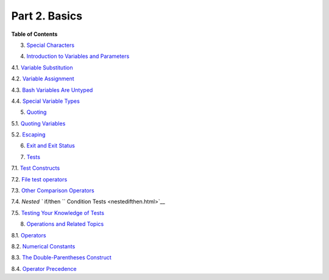 .. raw:: html

   <div class="PART">

.. raw:: html

   <div class="TITLEPAGE">

Part 2. Basics
==============

.. raw:: html

   <div class="TOC">

.. raw:: html

   <dl>

.. raw:: html

   <dt>

**Table of Contents**

.. raw:: html

   </dt>

.. raw:: html

   <dt>

3. `Special Characters <special-chars.html>`__

.. raw:: html

   </dt>

.. raw:: html

   <dt>

4. `Introduction to Variables and Parameters <variables.html>`__

.. raw:: html

   </dt>

.. raw:: html

   <dd>

.. raw:: html

   <dl>

.. raw:: html

   <dt>

4.1. `Variable Substitution <varsubn.html>`__

.. raw:: html

   </dt>

.. raw:: html

   <dt>

4.2. `Variable Assignment <varassignment.html>`__

.. raw:: html

   </dt>

.. raw:: html

   <dt>

4.3. `Bash Variables Are Untyped <untyped.html>`__

.. raw:: html

   </dt>

.. raw:: html

   <dt>

4.4. `Special Variable Types <othertypesv.html>`__

.. raw:: html

   </dt>

.. raw:: html

   </dl>

.. raw:: html

   </dd>

.. raw:: html

   <dt>

5. `Quoting <quoting.html>`__

.. raw:: html

   </dt>

.. raw:: html

   <dd>

.. raw:: html

   <dl>

.. raw:: html

   <dt>

5.1. `Quoting Variables <quotingvar.html>`__

.. raw:: html

   </dt>

.. raw:: html

   <dt>

5.2. `Escaping <escapingsection.html>`__

.. raw:: html

   </dt>

.. raw:: html

   </dl>

.. raw:: html

   </dd>

.. raw:: html

   <dt>

6. `Exit and Exit Status <exit-status.html>`__

.. raw:: html

   </dt>

.. raw:: html

   <dt>

7. `Tests <tests.html>`__

.. raw:: html

   </dt>

.. raw:: html

   <dd>

.. raw:: html

   <dl>

.. raw:: html

   <dt>

7.1. `Test Constructs <testconstructs.html>`__

.. raw:: html

   </dt>

.. raw:: html

   <dt>

7.2. `File test operators <fto.html>`__

.. raw:: html

   </dt>

.. raw:: html

   <dt>

7.3. `Other Comparison Operators <comparison-ops.html>`__

.. raw:: html

   </dt>

.. raw:: html

   <dt>

7.4. `Nested ``                         if/then                       ``
Condition Tests <nestedifthen.html>`__

.. raw:: html

   </dt>

.. raw:: html

   <dt>

7.5. `Testing Your Knowledge of Tests <testtest.html>`__

.. raw:: html

   </dt>

.. raw:: html

   </dl>

.. raw:: html

   </dd>

.. raw:: html

   <dt>

8. `Operations and Related Topics <operations.html>`__

.. raw:: html

   </dt>

.. raw:: html

   <dd>

.. raw:: html

   <dl>

.. raw:: html

   <dt>

8.1. `Operators <ops.html>`__

.. raw:: html

   </dt>

.. raw:: html

   <dt>

8.2. `Numerical Constants <numerical-constants.html>`__

.. raw:: html

   </dt>

.. raw:: html

   <dt>

8.3. `The Double-Parentheses Construct <dblparens.html>`__

.. raw:: html

   </dt>

.. raw:: html

   <dt>

8.4. `Operator Precedence <opprecedence.html>`__

.. raw:: html

   </dt>

.. raw:: html

   </dl>

.. raw:: html

   </dd>

.. raw:: html

   </dl>

.. raw:: html

   </div>

.. raw:: html

   </div>

.. raw:: html

   </div>

